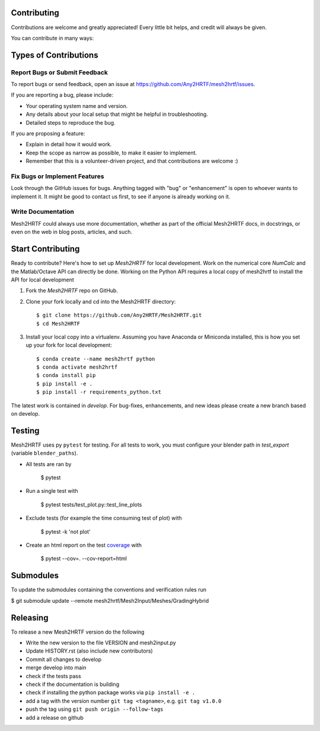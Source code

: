 .. highlight:: shell

Contributing
------------

Contributions are welcome and greatly appreciated! Every little bit
helps, and credit will always be given.

You can contribute in many ways:

Types of Contributions
----------------------

Report Bugs or Submit Feedback
~~~~~~~~~~~~~~~~~~~~~~~~~~~~~~~

To report bugs or send feedback, open an issue at https://github.com/Any2HRTF/mesh2hrtf/issues.

If you are reporting a bug, please include:

* Your operating system name and version.
* Any details about your local setup that might be helpful in troubleshooting.
* Detailed steps to reproduce the bug.

If you are proposing a feature:

* Explain in detail how it would work.
* Keep the scope as narrow as possible, to make it easier to implement.
* Remember that this is a volunteer-driven project, and that contributions
  are welcome :)

Fix Bugs or Implement Features
~~~~~~~~~~~~~~~~~~~~~~~~~~~~~~

Look through the GitHub issues for bugs. Anything tagged with "bug" or
"enhancement" is open to whoever wants to implement it. It might be good to
contact us first, to see if anyone is already working on it.

Write Documentation
~~~~~~~~~~~~~~~~~~~

Mesh2HRTF could always use more documentation, whether as part of the
official Mesh2HRTF docs, in docstrings, or even on the web in blog posts,
articles, and such.

Start Contributing
------------------

Ready to contribute? Here's how to set up `Mesh2HRTF` for local development.
Work on the numerical core `NumCalc` and the Matlab/Octave API can directly be
done. Working on the Python API requires a local copy of mesh2hrtf to install
the API for local development

1. Fork the `Mesh2HRTF` repo on GitHub.
2. Clone your fork locally and cd into the Mesh2HRTF directory::

    $ git clone https://github.com/Any2HRTF/Mesh2HRTF.git
    $ cd Mesh2HRTF

3. Install your local copy into a virtualenv. Assuming you have Anaconda or Miniconda installed, this is how you set up your fork for local development::

    $ conda create --name mesh2hrtf python
    $ conda activate mesh2hrtf
    $ conda install pip
    $ pip install -e .
    $ pip install -r requirements_python.txt


The latest work is contained in `develop`. For bug-fixes, enhancements, and new
ideas please create a new branch based on develop.

Testing
-------

Mesh2HRTF uses py ``pytest`` for testing. For all tests to work, you must
configure your blender path in `test_export` (variable ``blender_paths``).

- All tests are ran by

    $ pytest

- Run a single test with

    $ pytest tests/test_plot.py::test_line_plots

- Exclude tests (for example the time consuming test of plot) with

    $ pytest -k 'not plot'

- Create an html report on the test `coverage <https://coverage.readthedocs.io/en/coverage-5.5/>`_ with

    $ pytest --cov=. --cov-report=html

Submodules
----------

To update the submodules containing the conventions and verification rules run

$ git submodule update --remote mesh2hrtf/Mesh2Input/Meshes/GradingHybrid

Releasing
---------

To release a new Mesh2HRTF version do the following

- Write the new version to the file VERSION and mesh2input.py
- Update HISTORY.rst (also include new contributors)
- Commit all changes to develop
- merge develop into main
- check if the tests pass
- check if the documentation is building
- check if installing the python package works via ``pip install -e .``
- add a tag with the version number ``git tag <tagname>``, e.g. ``git tag v1.0.0``
- push the tag using ``git push origin --follow-tags``
- add a release on github
